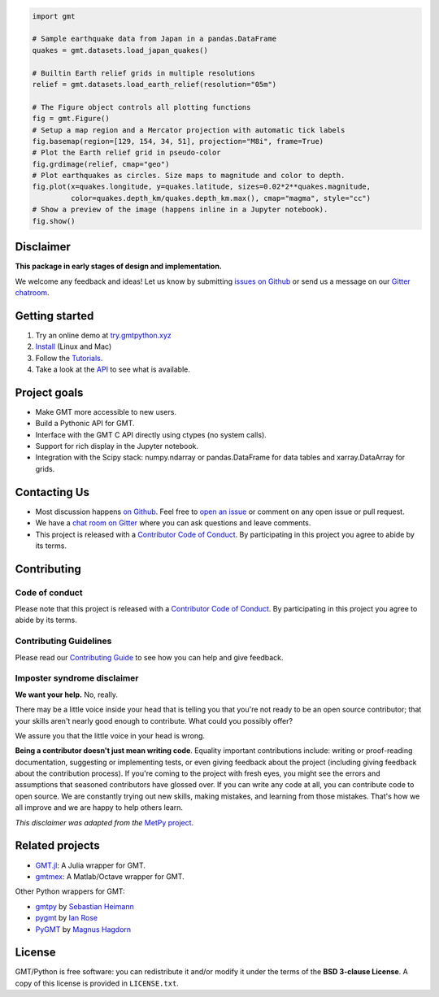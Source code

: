 .. raw:: html

    <h1 align="center">GMT/Python</h1>
    <h2 align="center">A Python interface for the Generic Mapping Tools</h2>

    <p align="center">
    <a href="https://pypi.python.org/pypi/gmt-python"><img alt="Latest version on PyPI" src="http://img.shields.io/pypi/v/gmt-python.svg?style=flat-square"></a>
    <a href="https://travis-ci.org/GenericMappingTools/gmt-python"><img alt="Travis CI build status" src="http://img.shields.io/travis/GenericMappingTools/gmt-python/master.svg?style=flat-square&label=linux|osx"></a>
    <a href="https://codecov.io/gh/GenericMappingTools/gmt-python"><img alt="Test coverage status" src="https://img.shields.io/codecov/c/github/GenericMappingTools/gmt-python/master.svg?style=flat-square"></a>
    <a href="https://codeclimate.com/github/GenericMappingTools/gmt-python"><img alt="Code quality status" src="https://img.shields.io/codeclimate/maintainability/GenericMappingTools/gmt-python.svg?style=flat-square"></a>
    <a href="https://www.codacy.com/app/leouieda/gmt-python"><img alt="Code quality grade on codacy" src="https://img.shields.io/codacy/grade/e73169dcb8454b3bb0f6cc5389b228b4.svg?style=flat-square&label=codacy"></a>
    <a href="https://pypi.python.org/pypi/gmt-python"><img alt="Compatible Python versions." src="https://img.shields.io/pypi/pyversions/gmt-python.svg?style=flat-square"></a>
    <a href="https://gitter.im/GenericMappingTools/gmt-python"><img alt="Chat room on Gitter" src="https://img.shields.io/gitter/room/GenericMappingTools/gmt-python.svg?style=flat-square"></a>
    </p>

    <p align="center">
    <a href="https://www.gmtpython.xyz">Documentation</a> |
    <a href="https://www.gmtpython.xyz/latest/install.html">Install</a> |
    <a href="https://www.gmtpython.xyz/latest/tutorials">Tutorials</a> |
    <a href="https://www.gmtpython.xyz/latest/api">API</a> |
    <a href="https://gitter.im/GenericMappingTools/gmt-python">Contact</a>
    </p>


.. code:: python

    import gmt

    # Sample earthquake data from Japan in a pandas.DataFrame
    quakes = gmt.datasets.load_japan_quakes()

    # Builtin Earth relief grids in multiple resolutions
    relief = gmt.datasets.load_earth_relief(resolution="05m")

    # The Figure object controls all plotting functions
    fig = gmt.Figure()
    # Setup a map region and a Mercator projection with automatic tick labels
    fig.basemap(region=[129, 154, 34, 51], projection="M8i", frame=True)
    # Plot the Earth relief grid in pseudo-color
    fig.grdimage(relief, cmap="geo")
    # Plot earthquakes as circles. Size maps to magnitude and color to depth.
    fig.plot(x=quakes.longitude, y=quakes.latitude, sizes=0.02*2**quakes.magnitude,
             color=quakes.depth_km/quakes.depth_km.max(), cmap="magma", style="cc")
    # Show a preview of the image (happens inline in a Jupyter notebook).
    fig.show()

.. image:: .github/readme-example.png


Disclaimer
----------

**This package in early stages of design and implementation.**

We welcome any feedback and ideas!
Let us know by submitting
`issues on Github <https://github.com/GenericMappingTools/gmt-python/issues>`__
or send us a message on our
`Gitter chatroom <https://gitter.im/GenericMappingTools/gmt-python>`__.



Getting started
---------------

1. Try an online demo at `try.gmtpython.xyz <http://try.gmtpython.xyz>`__
2. `Install <https://www.gmtpython.xyz/latest/install.html>`__ (Linux and Mac)
3. Follow the `Tutorials <https://www.gmtpython.xyz/latest/tutorials>`__.
4. Take a look at the `API <https://www.gmtpython.xyz/latest/api>`__ to see what is
   available.


Project goals
-------------

* Make GMT more accessible to new users.
* Build a Pythonic API for GMT.
* Interface with the GMT C API directly using ctypes (no system calls).
* Support for rich display in the Jupyter notebook.
* Integration with the Scipy stack: numpy.ndarray or pandas.DataFrame for data tables
  and xarray.DataArray for grids.


Contacting Us
-------------

* Most discussion happens `on Github
  <https://github.com/GenericMappingTools/gmt-python>`__. Feel free to `open an issue
  <https://github.com/GenericMappingTools/gmt-python/issues/new>`__ or comment on any
  open issue or pull request.
* We have a `chat room on Gitter <https://gitter.im/GenericMappingTools/gmt-python>`__
  where you can ask questions and leave comments.
* This project is released with a `Contributor Code of Conduct
  <https://github.com/GenericMappingTools/gmt-python/blob/master/CODE_OF_CONDUCT.md>`__.
  By participating in this project you agree to abide by its terms.


Contributing
------------

Code of conduct
+++++++++++++++

Please note that this project is released with a `Contributor Code of Conduct
<https://github.com/GenericMappingTools/gmt-python/blob/master/CODE_OF_CONDUCT.md>`__.
By participating in this project you agree to abide by its terms.

Contributing Guidelines
+++++++++++++++++++++++

Please read our `Contributing Guide
<https://github.com/GenericMappingTools/gmt-python/blob/master/CONTRIBUTING.md>`__ to
see how you can help and give feedback.

Imposter syndrome disclaimer
++++++++++++++++++++++++++++

**We want your help.** No, really.

There may be a little voice inside your head that is telling you that you're not ready
to be an open source contributor; that your skills aren't nearly good enough to
contribute. What could you possibly offer?

We assure you that the little voice in your head is wrong.

**Being a contributor doesn't just mean writing code**.
Equality important contributions include: writing or proof-reading documentation,
suggesting or implementing tests, or even giving feedback about the project (including
giving feedback about the contribution process). If you're coming to the project with
fresh eyes, you might see the errors and assumptions that seasoned contributors have
glossed over. If you can write any code at all, you can contribute code to open source.
We are constantly trying out new skills, making mistakes, and learning from those
mistakes. That's how we all improve and we are happy to help others learn.

*This disclaimer was adapted from the*
`MetPy project <https://github.com/Unidata/MetPy>`__.


Related projects
----------------

* `GMT.jl <https://github.com/GenericMappingTools/GMT.jl>`__: A Julia wrapper for GMT.
* `gmtmex <https://github.com/GenericMappingTools/GMT.jl>`__: A Matlab/Octave wrapper
  for GMT.

Other Python wrappers for GMT:

* `gmtpy <https://github.com/emolch/gmtpy>`__ by `Sebastian Heimann <https://github.com/emolch>`__
* `pygmt <https://github.com/ian-r-rose/pygmt>`__ by `Ian Rose <https://github.com/ian-r-rose>`__
* `PyGMT <https://github.com/glimmer-cism/PyGMT>`__  by `Magnus Hagdorn <https://github.com/mhagdorn>`__


License
-------

GMT/Python is free software: you can redistribute it and/or modify it under the terms of
the **BSD 3-clause License**. A copy of this license is provided in ``LICENSE.txt``.
